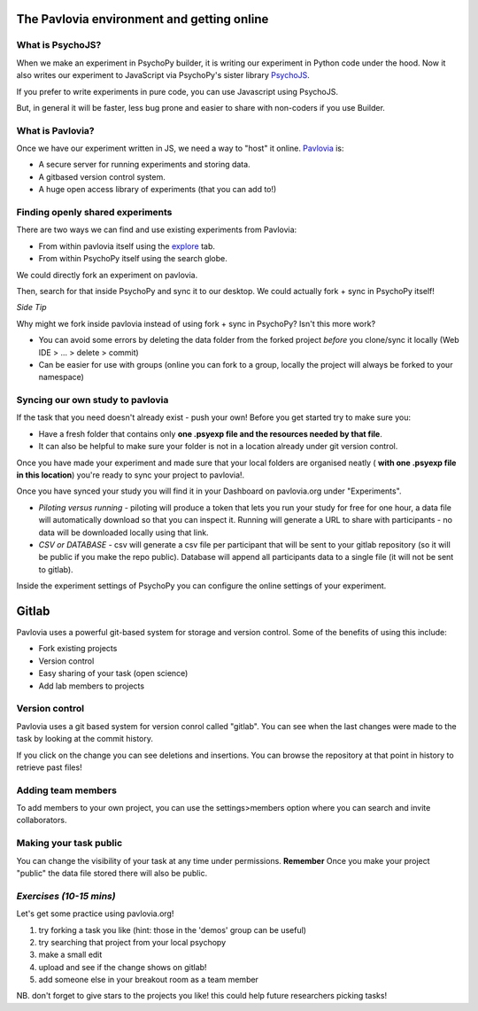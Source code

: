 
.. ifslides::

    .. image:: /_static/OST600.png
        :align: left
        :scale: 25 %
        
        
.. _pavloviaEnv:

The Pavlovia environment and getting online
=================================

What is PsychoJS?
----------------------------

When we make an experiment in PsychoPy builder, it is writing our experiment in Python code under the hood. Now it also writes our experiment to JavaScript via PsychoPy's sister library `PsychoJS <https://psychopy.github.io/psychojs/>`_.

.. image:: /_images/psychopy_js_pav.png

.. nextSlide::

If you prefer to write experiments in pure code, you can use Javascript using PsychoJS.

But, in general it will be faster, less bug prone and easier to share with non-coders if you use Builder. 

What is Pavlovia?
----------------------------

Once we have our experiment written in JS, we need a way to "host" it online.  `Pavlovia <https://pavlovia.org/>`_ is:

* A secure server for running experiments and storing data.
* A gitbased version control system.
* A huge open access library of experiments (that you can add to!)

Finding openly shared experiments
----------------------------------

There are two ways we can find and use existing experiments from Pavlovia:

*   From within pavlovia itself using the `explore <https://pavlovia.org/explore>`_ tab. 
*   From within PsychoPy itself using the search globe. 

.. nextSlide::

We could directly fork an experiment on pavlovia.

.. image:: /_images/fork_online0.png
    :align: left

.. nextSlide::

Then, search for that inside PsychoPy and sync it to our desktop. We could actually fork + sync in PsychoPy itself!

.. image:: /_images/fork_local0.png
    :align: left

.. nextSlide::

*Side Tip*

Why might we fork inside pavlovia instead of using fork + sync in PsychoPy? Isn't this more work? 

*   You can avoid some errors by deleting the data folder from the forked project *before* you clone/sync it locally (Web IDE > ... > delete > commit)
*   Can be easier for use with groups (online you can fork to a group, locally the project will always be forked to your namespace)

Syncing our own study to pavlovia
----------------------------------

If the task that you need doesn't already exist - push your own! Before you get started try to make sure you:

*    Have a fresh folder that contains only **one .psyexp file and the resources needed by that file**. 
*   It can also be helpful to make sure your folder is not in a location already under git version control. 

.. nextSlide::

Once you have made your experiment and made sure that your local folders are organised neatly ( **with one .psyexp file in this location**) you're ready to sync your project to pavlovia!. 

.. image:: /_images/sync_to_pav.png
    :align: left

.. nextSlide::

Once you have synced your study you will find it in your Dashboard on pavlovia.org under "Experiments". 

.. image:: /_images/experiment_dashboard.png
    :align: left

.. nextSlide::

*   *Piloting versus running* - piloting will produce a token that lets you run your study for free for one hour, a data file will automatically download so that you can inspect it. Running will generate a URL to share with participants - no data will be downloaded locally using that link.
*   *CSV or DATABASE* - csv will generate a csv file per participant that will be sent to your gitlab repository (so it will be public if you make the repo public). Database will append all participants data to a single file (it will not be sent to gitlab).


.. nextSlide::

Inside the experiment settings of PsychoPy you can configure the online settings of your experiment. 

.. image:: /_images/online_tab.png
    :align: left

.. _gitlabBrief:

Gitlab
=================================

Pavlovia uses a powerful git-based system for storage and version control. Some of the benefits of using this include:

*   Fork existing projects
*   Version control
*   Easy sharing of your task (open science) 
*   Add lab members to projects

Version control
--------------------------

Pavlovia uses a git based system for version conrol called "gitlab". You can see when the last changes were made to the task by looking at the commit history.

.. image:: /_gifs/git_control.gif
    :align: center
    :scale: 100%


.. nextSlide::


If you click on the change you can see deletions and insertions. You can browse the repository at that point in history to retrieve past files!

.. image:: /_images/gitlabComChange0.png
    :align: cener
    :scale:70%

.. image:: /_images/gitlabBrowse0.png
    :align: center
    :scale:50%

Adding team members
--------------------------

To add members to your own project, you can use the settings>members option where you can search and invite collaborators.

.. image:: /_gifs/add_member.gif
    :align: center

Making your task public
--------------------------

You can change the visibility of your task at any time under permissions. **Remember** Once you make your project "public" the data file stored there will also be public. 

.. image:: /_gifs/gitlab_privacy.gif
    :align: center

.. nextSlide::


*Exercises (10-15 mins)*
--------------------------

Let's get some practice using pavlovia.org!

1. try forking a task you like (hint: those in the 'demos' group can be useful)
2. try searching that project from your local psychopy 
3. make a small edit 
4. upload and see if the change shows on gitlab!
5. add someone else in your breakout room as a team member

NB. don't forget to give stars to the projects you like! this could help future researchers picking tasks!


